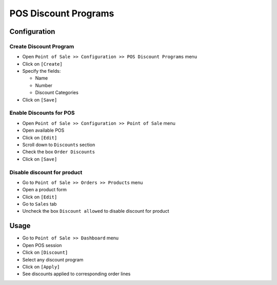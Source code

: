 =======================
 POS Discount Programs
=======================

Configuration
=============

Create Discount Program
-----------------------

* Open ``Point of Sale >> Configuration >> POS Discount Programs``  menu
* Click on ``[Create]``
* Specify the fields:

  * Name
  * Number
  * Discount Categories

* Click on ``[Save]``

Enable Discounts for POS
-----------------------

* Open ``Point of Sale >> Configuration >> Point of Sale`` menu
* Open available POS
* Click on ``[Edit]``
* Scroll down to ``Discounts`` section
* Check the box ``Order Discounts``
* Click on ``[Save]``

Disable discount for product
----------------------------

* Go to ``Point of Sale >> Orders >> Products`` menu
* Open a product form
* Click on ``[Edit]``
* Go to ``Sales`` tab
* Uncheck the box ``Discount allowed`` to disable discount for product

Usage
=====

* Go to ``Point of Sale >> Dashboard`` menu
* Open POS session
* Click on ``[Discount]``
* Select any discount program
* Click on ``[Apply]``
* See discounts applied to corresponding order lines

